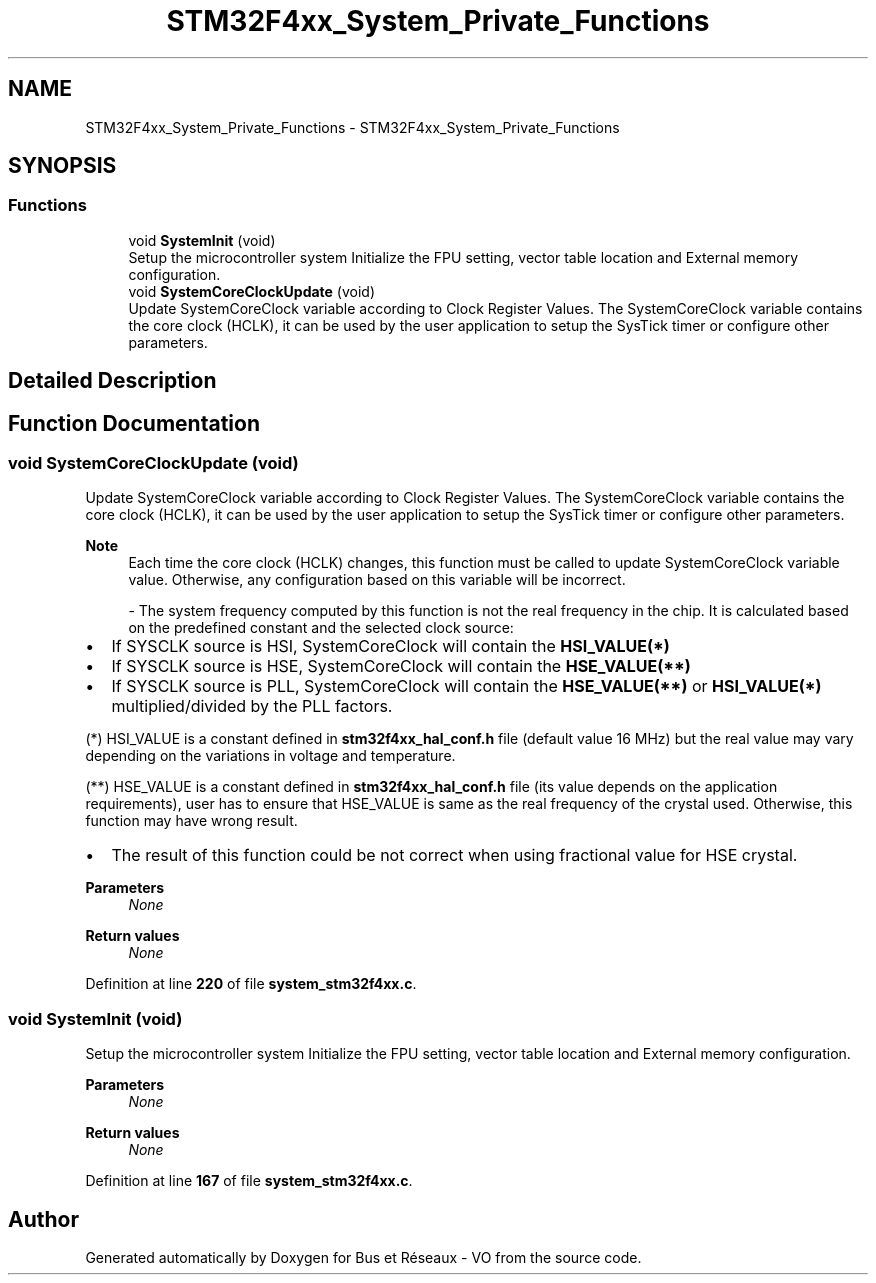 .TH "STM32F4xx_System_Private_Functions" 3 "Bus et Réseaux - VO" \" -*- nroff -*-
.ad l
.nh
.SH NAME
STM32F4xx_System_Private_Functions \- STM32F4xx_System_Private_Functions
.SH SYNOPSIS
.br
.PP
.SS "Functions"

.in +1c
.ti -1c
.RI "void \fBSystemInit\fP (void)"
.br
.RI "Setup the microcontroller system Initialize the FPU setting, vector table location and External memory configuration\&. "
.ti -1c
.RI "void \fBSystemCoreClockUpdate\fP (void)"
.br
.RI "Update SystemCoreClock variable according to Clock Register Values\&. The SystemCoreClock variable contains the core clock (HCLK), it can be used by the user application to setup the SysTick timer or configure other parameters\&. "
.in -1c
.SH "Detailed Description"
.PP 

.SH "Function Documentation"
.PP 
.SS "void SystemCoreClockUpdate (void)"

.PP
Update SystemCoreClock variable according to Clock Register Values\&. The SystemCoreClock variable contains the core clock (HCLK), it can be used by the user application to setup the SysTick timer or configure other parameters\&. 
.PP
\fBNote\fP
.RS 4
Each time the core clock (HCLK) changes, this function must be called to update SystemCoreClock variable value\&. Otherwise, any configuration based on this variable will be incorrect\&. 
.br
.PP
- The system frequency computed by this function is not the real frequency in the chip\&. It is calculated based on the predefined constant and the selected clock source:
.RE
.PP
.IP "\(bu" 2
If SYSCLK source is HSI, SystemCoreClock will contain the \fBHSI_VALUE(*)\fP
.IP "\(bu" 2
If SYSCLK source is HSE, SystemCoreClock will contain the \fBHSE_VALUE(**)\fP
.IP "\(bu" 2
If SYSCLK source is PLL, SystemCoreClock will contain the \fBHSE_VALUE(**)\fP or \fBHSI_VALUE(*)\fP multiplied/divided by the PLL factors\&.
.PP
.PP
(*) HSI_VALUE is a constant defined in \fBstm32f4xx_hal_conf\&.h\fP file (default value 16 MHz) but the real value may vary depending on the variations in voltage and temperature\&. 
.br
.PP
(**) HSE_VALUE is a constant defined in \fBstm32f4xx_hal_conf\&.h\fP file (its value depends on the application requirements), user has to ensure that HSE_VALUE is same as the real frequency of the crystal used\&. Otherwise, this function may have wrong result\&.
.PP
.IP "\(bu" 2
The result of this function could be not correct when using fractional value for HSE crystal\&.
.PP
.PP
\fBParameters\fP
.RS 4
\fINone\fP 
.RE
.PP
\fBReturn values\fP
.RS 4
\fINone\fP 
.RE
.PP

.PP
Definition at line \fB220\fP of file \fBsystem_stm32f4xx\&.c\fP\&.
.SS "void SystemInit (void)"

.PP
Setup the microcontroller system Initialize the FPU setting, vector table location and External memory configuration\&. 
.PP
\fBParameters\fP
.RS 4
\fINone\fP 
.RE
.PP
\fBReturn values\fP
.RS 4
\fINone\fP 
.RE
.PP

.PP
Definition at line \fB167\fP of file \fBsystem_stm32f4xx\&.c\fP\&.
.SH "Author"
.PP 
Generated automatically by Doxygen for Bus et Réseaux - VO from the source code\&.
